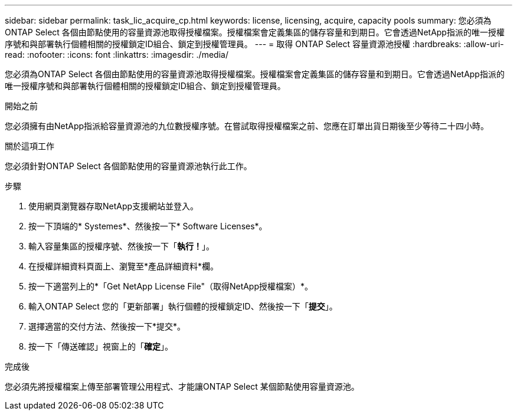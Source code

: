 ---
sidebar: sidebar 
permalink: task_lic_acquire_cp.html 
keywords: license, licensing, acquire, capacity pools 
summary: 您必須為ONTAP Select 各個由節點使用的容量資源池取得授權檔案。授權檔案會定義集區的儲存容量和到期日。它會透過NetApp指派的唯一授權序號和與部署執行個體相關的授權鎖定ID組合、鎖定到授權管理員。 
---
= 取得 ONTAP Select 容量資源池授權
:hardbreaks:
:allow-uri-read: 
:nofooter: 
:icons: font
:linkattrs: 
:imagesdir: ./media/


[role="lead"]
您必須為ONTAP Select 各個由節點使用的容量資源池取得授權檔案。授權檔案會定義集區的儲存容量和到期日。它會透過NetApp指派的唯一授權序號和與部署執行個體相關的授權鎖定ID組合、鎖定到授權管理員。

.開始之前
您必須擁有由NetApp指派給容量資源池的九位數授權序號。在嘗試取得授權檔案之前、您應在訂單出貨日期後至少等待二十四小時。

.關於這項工作
您必須針對ONTAP Select 各個節點使用的容量資源池執行此工作。

.步驟
. 使用網頁瀏覽器存取NetApp支援網站並登入。
. 按一下頂端的* Systemes*、然後按一下* Software Licenses*。
. 輸入容量集區的授權序號、然後按一下「*執行！*」。
. 在授權詳細資料頁面上、瀏覽至*產品詳細資料*欄。
. 按一下適當列上的*「Get NetApp License File"（取得NetApp授權檔案）*。
. 輸入ONTAP Select 您的「更新部署」執行個體的授權鎖定ID、然後按一下「*提交*」。
. 選擇適當的交付方法、然後按一下*提交*。
. 按一下「傳送確認」視窗上的「*確定*」。


.完成後
您必須先將授權檔案上傳至部署管理公用程式、才能讓ONTAP Select 某個節點使用容量資源池。
